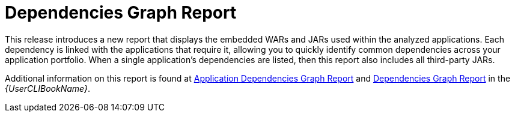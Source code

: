 [id='dependencies_graph_{context}']
= Dependencies Graph Report

This release introduces a new report that displays the embedded WARs and JARs used within the analyzed applications. Each dependency is linked with the applications that require it, allowing you to quickly identify common dependencies across your application portfolio. When a single application's dependencies are listed, then this report also includes all third-party JARs.

Additional information on this report is found at link:{ProductDocUserGuideURL}#application_dependencies_graph_report[Application Dependencies Graph Report] and link:{ProductDocUserGuideURL}#dependencies_graph_report[Dependencies Graph Report] in the _{UserCLIBookName}_.
